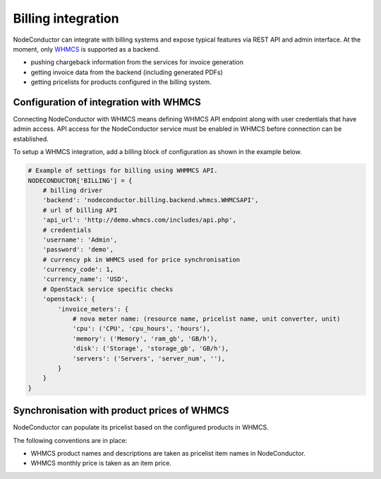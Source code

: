Billing integration
-------------------

NodeConductor can integrate with billing systems and expose typical features via REST API and admin interface.
At the moment, only WHMCS_ is supported as a backend.

- pushing chargeback information from the services for invoice generation
- getting invoice data from the backend (including generated PDFs)
- getting pricelists for products configured in the billing system.


.. _WHMCS: http://www.whmcs.com/

Configuration of integration with WHMCS
+++++++++++++++++++++++++++++++++++++++

Connecting NodeConductor with WHMCS means defining WHMCS API endpoint along with user credentials that have admin
access. API access for the NodeConductor service must be enabled in WHMCS before connection can be established.

To setup a WHMCS integration, add a billing block of configuration as shown in the example below.


.. code-block:: python

    # Example of settings for billing using WHMMCS API.
    NODECONDUCTOR['BILLING'] = {
        # billing driver
        'backend': 'nodeconductor.billing.backend.whmcs.WHMCSAPI',
        # url of billing API
        'api_url': 'http://demo.whmcs.com/includes/api.php',
        # credentials
        'username': 'Admin',
        'password': 'demo',
        # currency pk in WHMCS used for price synchronisation
        'currency_code': 1,
        'currency_name': 'USD',
        # OpenStack service specific checks
        'openstack': {
            'invoice_meters': {
                # nova meter name: (resource name, pricelist name, unit converter, unit)
                'cpu': ('CPU', 'cpu_hours', 'hours'),
                'memory': ('Memory', 'ram_gb', 'GB/h'),
                'disk': ('Storage', 'storage_gb', 'GB/h'),
                'servers': ('Servers', 'server_num', ''),
            }
        }
    }

Synchronisation with product prices of WHMCS
++++++++++++++++++++++++++++++++++++++++++++

NodeConductor can populate its pricelist based on the configured products in WHMCS.

The following conventions are in place:

- WHMCS product names and descriptions are taken as pricelist item names in NodeConductor.
- WHMCS monthly price is taken as an item price.